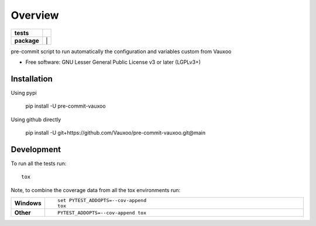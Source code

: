 ========
Overview
========

.. start-badges

.. list-table::
    :stub-columns: 1

    * - tests
      - | |github-actions|
    * - package
      - | |version| |
        | |commits-since|
.. .. |docs| image:: https://readthedocs.org/projects/pre-commit-vauxoo/badge/?style=flat
..     :target: https://pre-commit-vauxoo.readthedocs.io/
..     :alt: Documentation Status

.. .. |travis| image:: https://api.travis-ci.com/Vauxoo/pre-commit-vauxoo.svg?branch=main
..     :alt: Travis-CI Build Status
..     :target: https://travis-ci.com/github/Vauxoo/pre-commit-vauxoo

.. .. |appveyor| image:: https://ci.appveyor.com/api/projects/status/github/Vauxoo/pre-commit-vauxoo?branch=main&svg=true
..     :alt: AppVeyor Build Status
..     :target: https://ci.appveyor.com/project/Vauxoo/pre-commit-vauxoo

.. |github-actions| image:: https://github.com/Vauxoo/pre-commit-vauxoo/actions/workflows/github-actions.yml/badge.svg
    :alt: GitHub Actions Build Status
    :target: https://github.com/Vauxoo/pre-commit-vauxoo/actions

.. .. |requires| image:: https://requires.io/github/Vauxoo/pre-commit-vauxoo/requirements.svg?branch=main
..     :alt: Requirements Status
..     :target: https://requires.io/github/Vauxoo/pre-commit-vauxoo/requirements/?branch=main

.. |coveralls| image:: https://coveralls.io/repos/Vauxoo/pre-commit-vauxoo/badge.svg?branch=main&service=github
    :alt: Coverage Status
    :target: https://coveralls.io/r/Vauxoo/pre-commit-vauxoo

.. |codecov| image:: https://codecov.io/gh/Vauxoo/pre-commit-vauxoo/branch/main/graphs/badge.svg?branch=main
    :alt: Coverage Status
    :target: https://codecov.io/github/Vauxoo/pre-commit-vauxoo

.. |version| image:: https://img.shields.io/pypi/v/pre-commit-vauxoo.svg
    :alt: PyPI Package latest release
    :target: https://pypi.org/project/pre-commit-vauxoo

.. |wheel| image:: https://img.shields.io/pypi/wheel/pre-commit-vauxoo.svg
    :alt: PyPI Wheel
    :target: https://pypi.org/project/pre-commit-vauxoo

.. |supported-versions| image:: https://img.shields.io/pypi/pyversions/pre-commit-vauxoo.svg
    :alt: Supported versions
    :target: https://pypi.org/project/pre-commit-vauxoo

.. .. |supported-implementations| image:: https://img.shields.io/pypi/implementation/pre-commit-vauxoo.svg
..     :alt: Supported implementations
..     :target: https://pypi.org/project/pre-commit-vauxoo

.. |commits-since| image:: https://img.shields.io/github/commits-since/Vauxoo/pre-commit-vauxoo/v1.3.1.svg
    :alt: Commits since latest release
    :target: https://github.com/Vauxoo/pre-commit-vauxoo/compare/v1.3.1...main



.. end-badges

pre-commit script to run automatically the configuration and variables custom from Vauxoo

* Free software: GNU Lesser General Public License v3 or later (LGPLv3+)

Installation
============

Using pypi

    pip install -U pre-commit-vauxoo

Using github directly

    pip install -U git+https://github.com/Vauxoo/pre-commit-vauxoo.git@main

.. Documentation
.. =============


.. https://pre-commit-vauxoo.readthedocs.io/


Development
===========

To run all the tests run::

    tox

Note, to combine the coverage data from all the tox environments run:

.. list-table::
    :widths: 10 90
    :stub-columns: 1

    - - Windows
      - ::

            set PYTEST_ADDOPTS=--cov-append
            tox

    - - Other
      - ::

            PYTEST_ADDOPTS=--cov-append tox
